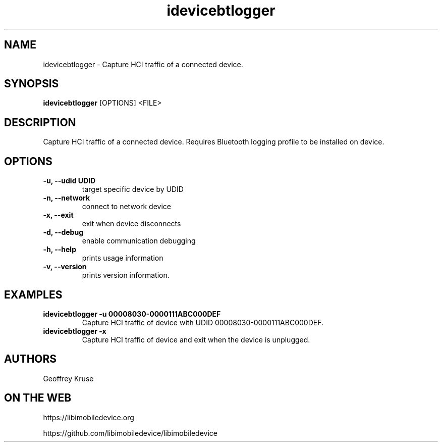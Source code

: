 .TH "idevicebtlogger" 1
.SH NAME
idevicebtlogger \- Capture HCI traffic of a connected device.
.SH SYNOPSIS
.B idevicebtlogger
[OPTIONS]
<FILE>

.SH DESCRIPTION

Capture HCI traffic of a connected device.  Requires Bluetooth logging profile to be installed on device.

.SH OPTIONS
.TP
.B \-u, \-\-udid UDID
target specific device by UDID
.TP
.B \-n, \-\-network
connect to network device
.TP
.B \-x, \-\-exit
exit when device disconnects
.TP
.B \-d, \-\-debug
enable communication debugging
.TP
.B \-h, \-\-help
prints usage information
.TP
.B \-v, \-\-version
prints version information.

.SH EXAMPLES
.TP
.B idevicebtlogger \-u 00008030\-0000111ABC000DEF
Capture HCI traffic of device with UDID 00008030-0000111ABC000DEF.
.TP
.B idevicebtlogger \-x
Capture HCI traffic of device and exit when the device is unplugged.

.SH AUTHORS
Geoffrey Kruse

.SH ON THE WEB
https://libimobiledevice.org

https://github.com/libimobiledevice/libimobiledevice
